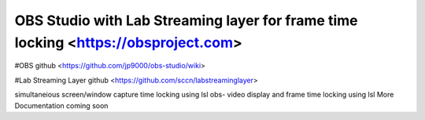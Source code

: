 OBS Studio with Lab Streaming layer for frame time locking  <https://obsproject.com>
===================================
#OBS github <https://github.com/jp9000/obs-studio/wiki>

#Lab Streaming Layer github <https://github.com/sccn/labstreaminglayer>

simultaneious screen/window capture time locking using lsl
obs-  video display and frame time locking using lsl
More Documentation coming soon
